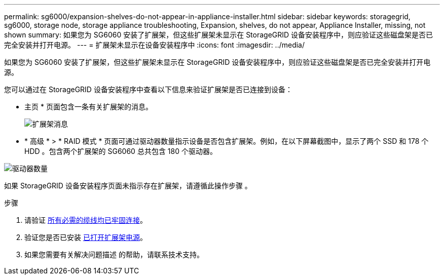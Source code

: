 ---
permalink: sg6000/expansion-shelves-do-not-appear-in-appliance-installer.html 
sidebar: sidebar 
keywords: storagegrid, sg6000, storage node, storage appliance troubleshooting, Expansion, shelves, do not appear, Appliance Installer, missing, not shown 
summary: 如果您为 SG6060 安装了扩展架，但这些扩展架未显示在 StorageGRID 设备安装程序中，则应验证这些磁盘架是否已完全安装并打开电源。 
---
= 扩展架未显示在设备安装程序中
:icons: font
:imagesdir: ../media/


[role="lead"]
如果您为 SG6060 安装了扩展架，但这些扩展架未显示在 StorageGRID 设备安装程序中，则应验证这些磁盘架是否已完全安装并打开电源。

您可以通过在 StorageGRID 设备安装程序中查看以下信息来验证扩展架是否已连接到设备：

* 主页 * 页面包含一条有关扩展架的消息。
+
image::../media/expansion_shelf_home_page_msg.png[扩展架消息]

* * 高级 * > * RAID 模式 * 页面可通过驱动器数量指示设备是否包含扩展架。例如，在以下屏幕截图中，显示了两个 SSD 和 178 个 HDD 。包含两个扩展架的 SG6060 总共包含 180 个驱动器。


image::../media/expansion_shelves_shown_by_num_of_drives.png[驱动器数量]

如果 StorageGRID 设备安装程序页面未指示存在扩展架，请遵循此操作步骤 。

.步骤
. 请验证 xref:sg6060-cabling-optional-expansion-shelves.adoc[所有必需的缆线均已牢固连接]。
. 验证您是否已安装 xref:connecting-power-cords-and-applying-power-sg6000.adoc[已打开扩展架电源]。
. 如果您需要有关解决问题描述 的帮助，请联系技术支持。


